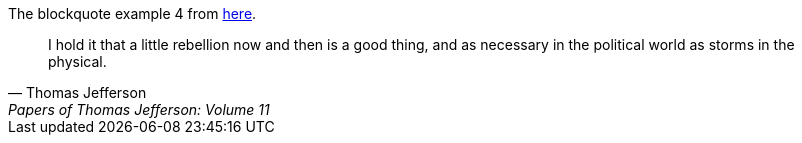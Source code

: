 The blockquote example 4 from https://docs.asciidoctor.org/asciidoc/latest/blocks/blockquotes/[here].

"I hold it that a little rebellion now and then is a good thing,
and as necessary in the political world as storms in the physical."
-- Thomas Jefferson, Papers of Thomas Jefferson: Volume 11
